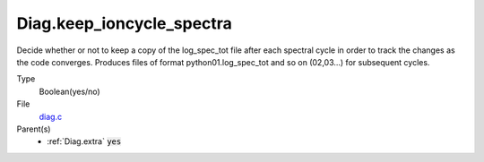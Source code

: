 Diag.keep_ioncycle_spectra
================

Decide whether or not to keep a copy of the log_spec_tot file after
each spectral cycle in order to track the changes as the
code converges. Produces files of format python01.log_spec_tot and so
on (02,03...) for subsequent cycles.

Type
  Boolean(yes/no)

File
  `diag.c <https://github.com/agnwinds/python/blob/master/source/diag.c>`_


Parent(s)
   * :ref:`Diag.extra` :code:`yes`



